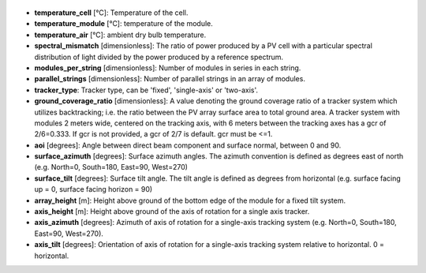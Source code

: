 
  .. _temperature_cell:

* **temperature_cell** [°C]: Temperature of the cell.

  .. _temperature_module:

* **temperature_module** [°C]: temperature of the module.

  .. _temperature_air:

* **temperature_air** [°C]: ambient dry bulb temperature.

  .. _spectral_mismatch:

* **spectral_mismatch** [dimensionless]: The ratio of power produced by a PV cell with a particular spectral distribution of light divided by the power produced by a reference spectrum.

  .. _modules_per_string:

* **modules_per_string** [dimensionless]: Number of modules in series in each string.

  .. _parallel_strings:

* **parallel_strings** [dimensionless]: Number of parallel strings in an array of modules.

  .. _tracker_type:

* **tracker_type**: Tracker type, can be 'fixed', 'single-axis' or 'two-axis'.

  .. _ground_coverage_ratio:

* **ground_coverage_ratio** [dimensionless]: A value denoting the ground coverage ratio of a tracker system which utilizes backtracking; i.e. the ratio between the PV array surface area to total ground area. A tracker system with modules 2 meters wide, centered on the tracking axis, with 6 meters between the tracking axes has a gcr of 2/6=0.333. If gcr is not provided, a gcr of 2/7 is default. gcr must be <=1.

  .. _aoi:

* **aoi** [degrees]: Angle between direct beam component and surface normal, between 0 and 90.

  .. _surface_azimuth:

* **surface_azimuth** [degrees]: Surface azimuth angles. The azimuth convention is defined as degrees east of north (e.g. North=0, South=180, East=90, West=270)

  .. _surface_tilt:

* **surface_tilt** [degrees]: Surface tilt angle. The tilt angle is defined as degrees from horizontal (e.g. surface facing up = 0, surface facing horizon = 90)

  .. _array_height:

* **array_height** [m]: Height above ground of the bottom edge of the module for a fixed tilt system.

  .. _axis_height:

* **axis_height** [m]: Height above ground of the axis of rotation for a single axis tracker. 

  .. _axis_azimuth:

* **axis_azimuth** [degrees]: Azimuth of axis of rotation for a single-axis tracking system (e.g. North=0, South=180, East=90, West=270).

  .. _axis_tilt:

* **axis_tilt** [degrees]: Orientation of axis of rotation for a single-axis tracking system relative to horizontal. 0 = horizontal.